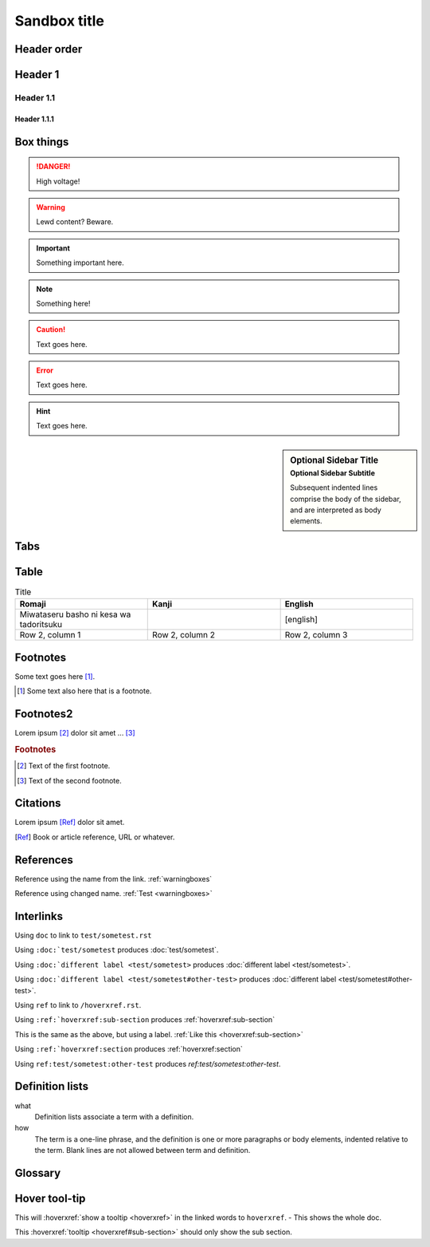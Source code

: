 ================
Sandbox title
================

Header order
================

Header 1
=========

Header 1.1
-----------

Header 1.1.1
~~~~~~~~~~~~


.. _warningboxes:

Box things
================

.. DANGER:: 
    | High voltage!

.. WARNING:: 
   Lewd content? Beware.

.. IMPORTANT:: 
   Something important here.

.. NOTE:: 
    | Something here!

.. ADMONITION::
   Text goes here.

.. CAUTION::
   Text goes here.

.. ERROR::
   Text goes here.

.. HINT::
   Text goes here.

.. SEEALSO::
   Text goes here.

.. versionchanged:: 1.3
   Something changed.

.. sidebar:: Optional Sidebar Title
   :subtitle: Optional Sidebar Subtitle

   Subsequent indented lines comprise
   the body of the sidebar, and are
   interpreted as body elements.

.. deprecated:: 1.2
   Old thing removed.

Tabs
================

.. tabs::

   .. tab:: reStructuredText

      This is on the "reStructuredText" tab.

      .. code-block:: rst

         - :ref:`guides/cross-referencing-with-sphinx:explicit targets`.
         - :ref:`Custom title <guides/cross-referencing-with-sphinx:explicit targets>`.

   .. tab:: MyST (Markdown)

      This is on the "Markdown" tab.

      .. code-block:: md

         - {ref}`guides/cross-referencing-with-sphinx:explicit targets`.
         - {ref}`Custom title <guides/cross-referencing-with-sphinx:explicit targets>`.


Table
================

.. list-table:: Title
   :widths: 33 33 33
   :header-rows: 1

   * - Romaji
     - Kanji
     - English
   * - Miwataseru basho ni kesa wa tadoritsuku
     - 
     - [english]
   * - Row 2, column 1
     - Row 2, column 2
     - Row 2, column 3

Footnotes
================

Some text goes here [#Some-ref]_. 

.. [#Some-ref] Some text also here that is a footnote.

Footnotes2
=================

Lorem ipsum [#f1]_ dolor sit amet ... [#f2]_

.. rubric:: Footnotes

.. [#f1] Text of the first footnote.
.. [#f2] Text of the second footnote.

Citations 
=================

Lorem ipsum [Ref]_ dolor sit amet.

.. [Ref] Book or article reference, URL or whatever.

References 
=================

Reference using the name from the link. :ref:`warningboxes`

Reference using changed name. :ref:`Test <warningboxes>`


Interlinks
=================

Using ``doc`` to link to ``test/sometest.rst`` 

Using ``:doc:`test/sometest`` produces :doc:`test/sometest`.

Using ``:doc:`different label <test/sometest>`` produces :doc:`different label <test/sometest>`.

Using ``:doc:`different label <test/sometest#other-test>`` produces :doc:`different label <test/sometest#other-test>`.

Using ``ref`` to link to ``/hoverxref.rst``.

Using ``:ref:`hoverxref:sub-section`` produces :ref:`hoverxref:sub-section`

This is the same as the above, but using a label. :ref:`Like this <hoverxref:sub-section>`

Using ``:ref:`hoverxref:section`` produces :ref:`hoverxref:section`

Using ``ref:test/sometest:other-test`` produces `ref:test/sometest:other-test`.






Definition lists
=================

what
  Definition lists associate a term with
  a definition.

how
  The term is a one-line phrase, and the
  definition is one or more paragraphs or
  body elements, indented relative to the
  term. Blank lines are not allowed
  between term and definition.


Glossary 
=================

.. glossary::

   aaaaaaaaaaa
      bbbbbbbbbbbbbbb.

   cccccc
      ddddddddd.


Hover tool-tip
=================

This will :hoverxref:`show a tooltip <hoverxref>` in the linked words to ``hoverxref``. - This shows the whole doc.

This :hoverxref:`tooltip <hoverxref#sub-section>` should only show the sub section.